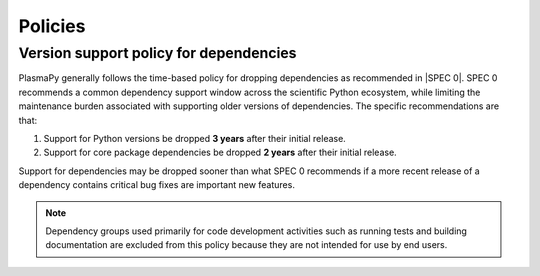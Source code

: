 .. _policies:

********
Policies
********

.. _version-support:

Version support policy for dependencies
=======================================

.. image:: https://img.shields.io/badge/SPEC-0-green?labelColor=%23004811&color=%235CA038
   :target: https://scientific-python.org/specs/spec-0000/

PlasmaPy generally follows the time-based policy for dropping
dependencies as recommended in |SPEC 0|. SPEC 0 recommends a common
dependency support window across the scientific Python ecosystem, while
limiting the maintenance burden associated with supporting older
versions of dependencies. The specific recommendations are that:

1. Support for Python versions be dropped **3 years** after their
   initial release.
2. Support for core package dependencies be dropped **2 years** after
   their initial release.

Support for dependencies may be dropped sooner than what SPEC 0
recommends if a more recent release of a dependency contains critical
bug fixes are important new features.

.. note::

   Dependency groups used primarily for code development activities such
   as running tests and building documentation are excluded from this
   policy because they are not intended for use by end users.
